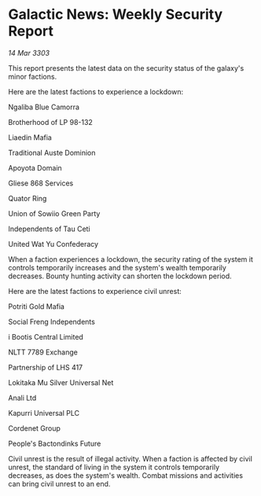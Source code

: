 * Galactic News: Weekly Security Report

/14 Mar 3303/

This report presents the latest data on the security status of the galaxy's minor factions. 

Here are the latest factions to experience a lockdown: 

Ngaliba Blue Camorra  

Brotherhood of LP 98-132 

Liaedin Mafia 

Traditional Auste Dominion  

Apoyota Domain  

Gliese 868 Services  

Quator Ring  

Union of Sowiio Green Party  

Independents of Tau Ceti 

United Wat Yu Confederacy 

When a faction experiences a lockdown, the security rating of the system it controls temporarily increases and the system's wealth temporarily decreases. Bounty hunting activity can shorten the lockdown period. 

Here are the latest factions to experience civil unrest: 

Potriti Gold Mafia  

Social Freng Independents  

i Bootis Central Limited  

NLTT 7789 Exchange  

Partnership of LHS 417  

Lokitaka Mu Silver Universal Net  

Anali Ltd  

Kapurri Universal PLC 

Cordenet Group 

People's Bactondinks Future 

Civil unrest is the result of illegal activity. When a faction is affected by civil unrest, the standard of living in the system it controls temporarily decreases, as does the system's wealth. Combat missions and activities can bring civil unrest to an end.